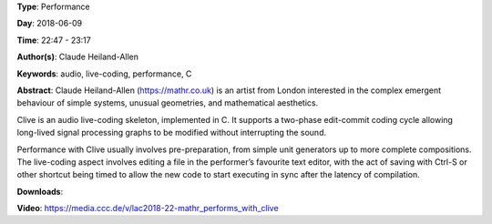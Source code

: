 .. title: mathr performs with Clive
.. slug: 22
.. date: 
.. tags: audio, live-coding, performance, C
.. category: Performance
.. link: 
.. description: 
.. type: text

**Type**: Performance

**Day**: 2018-06-09

**Time**: 22:47 - 23:17

**Author(s)**: Claude Heiland-Allen

**Keywords**: audio, live-coding, performance, C

**Abstract**: 
Claude Heiland-Allen (https://mathr.co.uk) is an artist from London interested in the complex emergent behaviour of simple systems, unusual geometries, and mathematical aesthetics.

Clive is an audio live-coding skeleton, implemented in C. It supports a two-phase edit-commit coding cycle allowing long-lived signal processing graphs to be modified without interrupting the sound.

Performance with Clive usually involves pre-preparation, from simple unit generators up to more complete compositions. The live-coding aspect involves editing a file in the performer’s favourite text editor, with the act of saving with Ctrl-S or other shortcut being timed to allow the new code to start executing in sync after the latency of compilation.

**Downloads**: 

**Video**: https://media.ccc.de/v/lac2018-22-mathr_performs_with_clive
